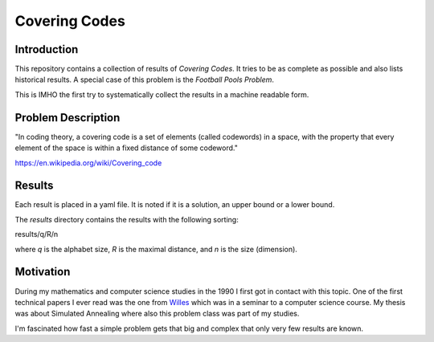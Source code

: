 Covering Codes
++++++++++++++

Introduction
============

This repository contains a collection of results of *Covering Codes*.
It tries to be as complete as possible and also lists historical
results.  A special case of this problem is the *Football Pools Problem*.

This is IMHO the first try to systematically collect the results in a
machine readable form.

Problem Description
===================

"In coding theory, a covering code is a set of elements (called
codewords) in a space, with the property that every element of the
space is within a fixed distance of some codeword."

https://en.wikipedia.org/wiki/Covering_code

Results
=======

Each result is placed in a yaml file.  It is noted if it is a
solution, an upper bound or a lower bound.

The *results* directory contains the results with the following
sorting:

results/q/R/n

where *q* is the alphabet size, *R* is the maximal distance, and *n*
is the size (dimension).

Motivation
==========

During my mathematics and computer science studies in the 1990 I first
got in contact with this topic.  One of the first technical papers I
ever read was the one from Willes_ which was in a seminar to a
computer science course.  My thesis was about Simulated Annealing
where also this problem class was part of my studies.

.. _Willes: http://...

I'm fascinated how fast a simple problem gets that big and complex
that only very few results are known.

